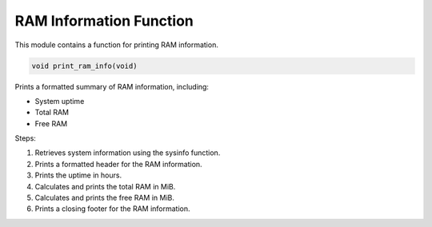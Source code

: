 .. _print_ram_info_function:

RAM Information Function
------------------------

This module contains a function for printing RAM information.

.. code-block:: c

  void print_ram_info(void)

Prints a formatted summary of RAM information, including:

- System uptime
- Total RAM
- Free RAM

Steps:

1. Retrieves system information using the sysinfo function.
2. Prints a formatted header for the RAM information.
3. Prints the uptime in hours.
4. Calculates and prints the total RAM in MiB.
5. Calculates and prints the free RAM in MiB.
6. Prints a closing footer for the RAM information.
